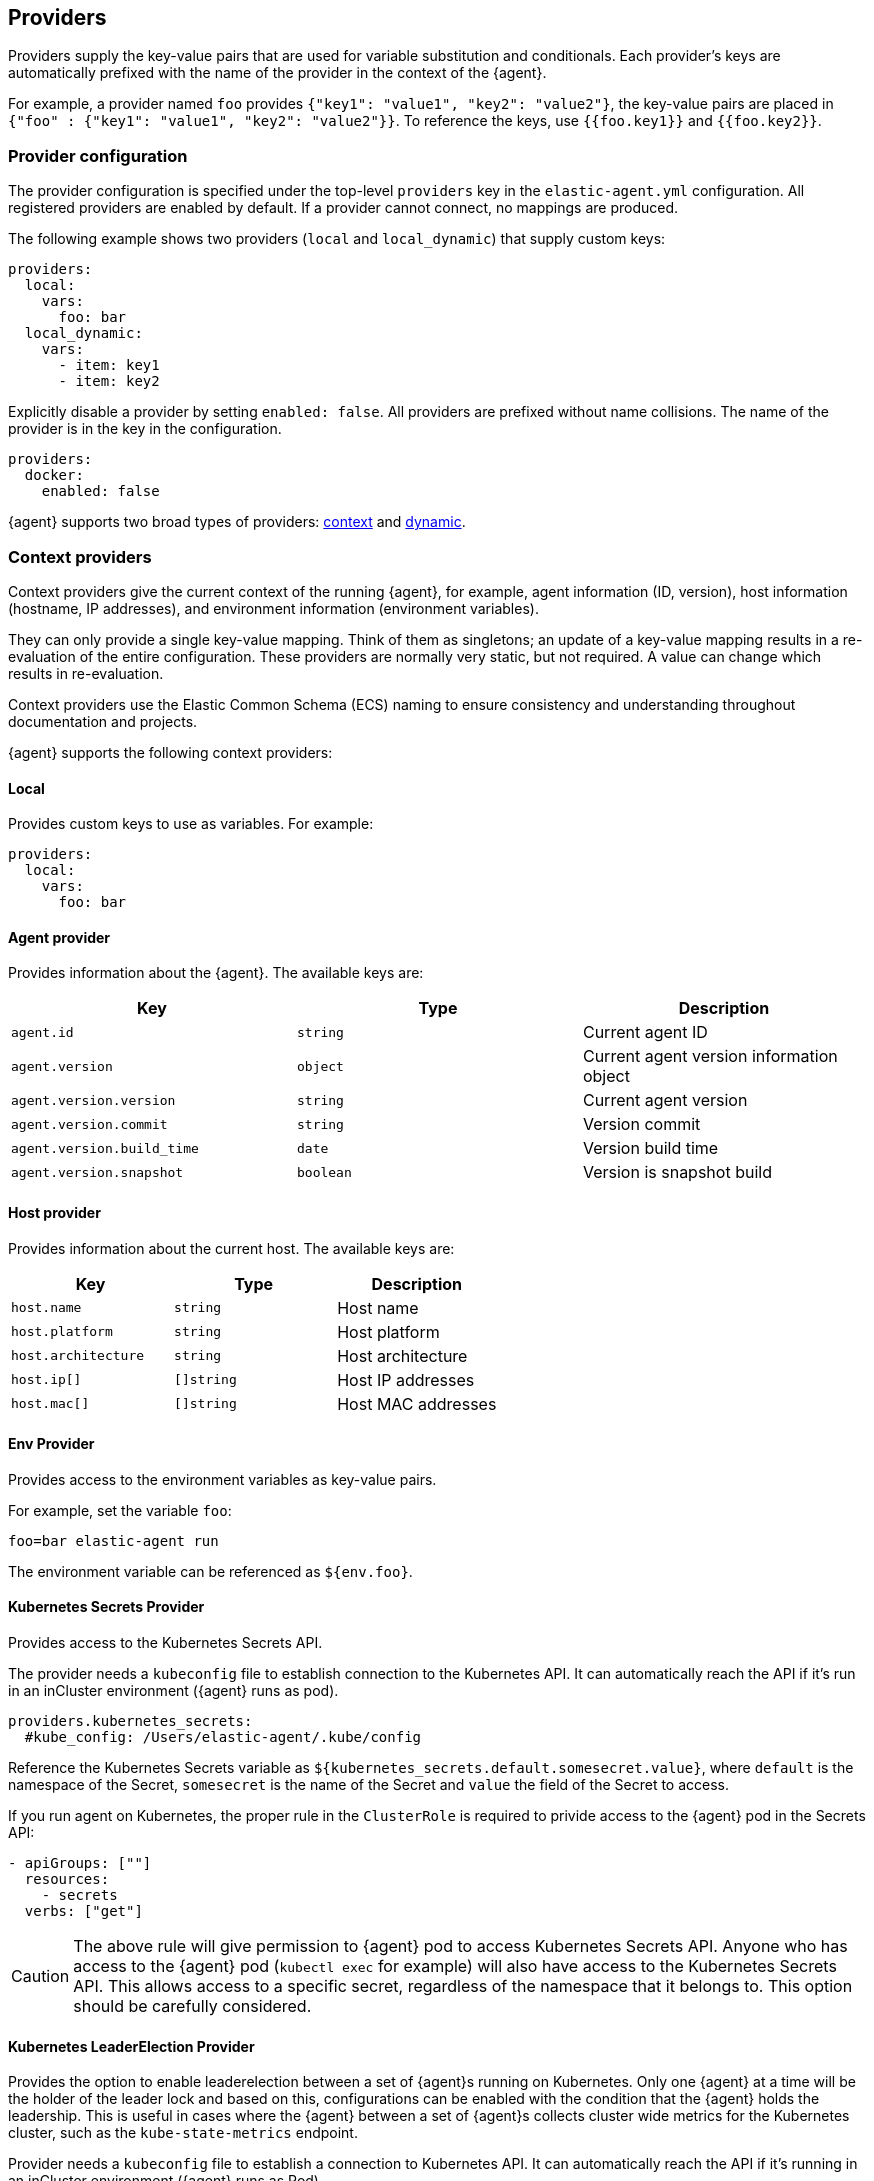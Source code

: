 [discrete]
[[providers]]
== Providers

Providers supply the key-value pairs that are used for variable substitution
and conditionals. Each provider's keys are automatically prefixed with the name
of the provider in the context of the {agent}.

For example, a provider named `foo` provides
`{"key1": "value1", "key2": "value2"}`, the key-value pairs are placed in
`{"foo" : {"key1": "value1", "key2": "value2"}}`. To reference the keys, use `{{foo.key1}}` and `{{foo.key2}}`.

[discrete]
=== Provider configuration

The provider configuration is specified under the top-level `providers`
key in the `elastic-agent.yml` configuration. All registered
providers are enabled by default. If a provider cannot connect, no mappings are produced.

The following example shows two providers (`local` and `local_dynamic`) that
supply custom keys:

[source,yaml]
----
providers:
  local:
    vars:
      foo: bar
  local_dynamic:
    vars:
      - item: key1
      - item: key2
----

Explicitly disable a provider by setting `enabled: false`. All providers
are prefixed without name collisions. The name of the provider is in the key in the configuration.

[source,yaml]
----
providers:
  docker:
    enabled: false
----

{agent} supports two broad types of providers: <<context-providers,context>> and
<<dynamic-providers,dynamic>>.

[discrete]
[[context-providers]]
=== Context providers

Context providers give the current context of the running {agent}, for
example, agent information (ID, version), host information (hostname, IP
addresses), and environment information (environment variables).

They can only provide a single key-value mapping. Think of them as singletons;
an update of a key-value mapping results in a re-evaluation of the entire
configuration. These providers are normally very static, but not
required. A value can change which results in re-evaluation. 

Context providers use the Elastic Common Schema (ECS) naming to ensure consistency and understanding throughout documentation and projects. 

{agent} supports the following context providers:

[discrete]
[[local-provider]]
==== Local

Provides custom keys to use as variables. For example:

[source,yaml]
----
providers:
  local:
    vars:
      foo: bar
----

[discrete]
[[agent-provider]]
==== Agent provider

Provides information about the {agent}. The available keys are:

|===
|Key |Type |Description

|`agent.id`
|`string`
|Current agent ID

|`agent.version`
|`object`
|Current agent version information object

|`agent.version.version`
|`string`
|Current agent version

|`agent.version.commit`
|`string`
|Version commit

|`agent.version.build_time`
|`date`
|Version build time

|`agent.version.snapshot`
|`boolean`
|Version is snapshot build
|===


[discrete]
[[host-provider]]
==== Host provider

Provides information about the current host. The available keys are:

|===
|Key |Type |Description

|`host.name`
|`string`
|Host name

|`host.platform`
|`string`
|Host platform

|`host.architecture`
|`string`
|Host architecture

|`host.ip[]`
|`[]string`
|Host IP addresses

|`host.mac[]`
|`[]string`
|Host MAC addresses
|===

[discrete]
[[env-provider]]
==== Env Provider

Provides access to the environment variables as key-value pairs.

For example, set the variable `foo`:

[source,shell]
----
foo=bar elastic-agent run
----

The environment variable can be referenced as `${env.foo}`.

[discrete]
[[kubernetes_secrets-provider]]
==== Kubernetes Secrets Provider

Provides access to the Kubernetes Secrets API.

The provider needs a `kubeconfig` file to establish connection to the Kubernetes API.
It can automatically reach the API if it's run in an inCluster environment ({agent} runs as pod).

[source,yaml]
----
providers.kubernetes_secrets:
  #kube_config: /Users/elastic-agent/.kube/config
----

Reference the Kubernetes Secrets variable as `${kubernetes_secrets.default.somesecret.value}`,
where `default` is the namespace of the Secret, `somesecret` is the name of the Secret and `value` the field
of the Secret to access.

If you run agent on Kubernetes, the proper rule in the `ClusterRole` is required to privide access to the {agent} pod in the Secrets API:

[source,yaml]
----
- apiGroups: [""]
  resources:
    - secrets
  verbs: ["get"]
----

CAUTION: The above rule will give permission to {agent} pod to access Kubernetes Secrets API.
Anyone who has access to the {agent} pod (`kubectl exec` for example) will also have
access to the Kubernetes Secrets API. This allows access to a specific secret, regardless of the namespace that it belongs to.
This option should be carefully considered.

[discrete]
[[kubernetes_leaderelection-provider]]
==== Kubernetes LeaderElection Provider

Provides the option to enable leaderelection between a set of {agent}s
running on Kubernetes. Only one {agent} at a time will be the holder of the leader
lock and based on this, configurations can be enabled with the condition
that the {agent} holds the leadership. This is useful in cases where the {agent} between a set of {agent}s collects cluster wide metrics for the Kubernetes cluster, such as the `kube-state-metrics` endpoint.

Provider needs a `kubeconfig` file to establish a connection to Kubernetes API.
It can automatically reach the API if it's running in an inCluster environment ({agent} runs as Pod).

[source,yaml]
----
providers.kubernetes_leaderelection:
  #kube_config: /Users/elastic-agent/.kube/config
  #leader_lease: agent-k8s-leader-lock
----

`kube_config`:: (Optional) Use the given config file as configuration for the Kubernetes
client. If kube_config is not set, KUBECONFIG environment variable will be
checked and will fall back to InCluster if it's not present.
`leader_lease`:: (Optional) Specify the name of the leader lease.
This is set to `elastic-agent-cluster-leader` by default.

The available key is:

|===
|Key |Type |Description

|`kubernetes_leaderelection.leader`
|`bool`
|The value of the leadership flag. This is set to `true` when the {agent} is the current leader, and is set to `false` otherwise.

|===

[discrete]
===== Enabling confgiurations only when on leadership

Use conditions based on the `kubernetes_leaderelection.leader` key to leverage the leaderelection provider and enable specific inputs only when the {agent} holds the leadership lock.
The below example enables the `state_container`
metricset only when the leadership lock is acquired:

[source,yaml]
----
- data_stream:
    dataset: kubernetes.state_container
    type: metrics
  metricsets:
    - state_container
  add_metadata: true
  hosts:
    - 'kube-state-metrics:8080'
  period: 10s
  condition: ${kubernetes_leaderelection.leader} == true
----

[discrete]
[[dynamic-providers]]
=== Dynamic Providers

Dynamic providers give an array of multiple key-value mappings. Each
key-value mapping is combined with the previous context provider's key and value
mapping which provides a new unique mapping that is used to generate a
configuration.

[discrete]
[[local-dynamic-provider]]
==== Local dynamic provider

Define multiple key-value pairs to generate multiple configurations.

For example, the following {agent} policy defines a local dynamic provider that
defines three values for `item`:

[source,yaml]
----
inputs:
 - type: logfile
   streams:
     - paths: "/var/${local_dynamic.my_var}/app.log"

providers:
  local_dynamic:
    items:
      - vars:
          my_var: key1
      - vars:
          my_var: key2
      - vars:
          my_var: key3
----

The configuration generated by this policy looks like:

[source,yaml]
----
inputs:
 - type: logfile
   streams:
     - paths: "/var/key1/app.log"
 - type: logfile
   streams:
     - paths: "/var/key2/app.log"
 - type: logfile
   streams:
   - paths: "/var/key3/app.log"
----

[discrete]
[[docker-provider]]
==== Docker Provider

Provides inventory information from Docker. The available keys are:


|===
|Key |Type |Description

|`docker.id`
|`string`
|ID of the container

|`docker.cmd`
|`string`
|Arg path of container

|`docker.name`
|`string`
|Name of the container

|`docker.image`
|`string`
|Image of the container

|`docker.labels`
|`string`
|Labels of the container

|`docker.ports`
|`string`
|Ports of the container

|`docker.paths`
|`object`
|Object of paths for the container

|`docker.paths.log`
|`string`
|Log path of the container
|===

For example, the Docker provider provides the following inventory:

[source,json]
----
[
    {
       "id": "1",
       "mapping:": {"id": "1", "paths": {"log": "/var/log/containers/1.log"}},
       "processors": {"add_fields": {"container.name": "my-container"}}
    },
    {
        "id": "2",
        "mapping": {"id": "2", "paths": {"log": "/var/log/containers/2.log"}},
        "processors": {"add_fields": {"container.name": "other-container"}}
    }
]
----

{agent} automatically prefixes the result with `docker`:


[source,json]
---
[
    {"docker": {"id": "1", "paths": {"log": "/var/log/containers/1.log"}}},
    {"docker": {"id": "2", "paths": {"log": "/var/log/containers/2.log"}},
]
---

To set the log path dynamically in the configuration, use a variable in the
{agent} policy to return path information from the provider:

[source,yaml]
----
inputs:
  - type: logfile
    path: "${docker.paths.log}"
----

The policy generated by this configuration looks like:

[source,yaml]
----
inputs:
  - type: logfile
    path: "/var/log/containers/1.log"
    processors:
      - add_fields:
          container.name: my-container
  - type: logfile
    path: "/var/log/containers/2.log"
    processors:
      - add_fields:
          container.name: other-container
----

[discrete]
[[kubernetes-provider]]
==== Kubernetes Provider

Provides inventory information from Kubernetes. The available keys are:


|===
|Key |Type |Description

|`kubernetes.namespace`
|`string`
|Namespace of the Pod

|`kubernetes.pod.name`
|`string`
|Name of the Pod

|`kubernetes.pod.uuid`
|`string`
|UUID of the Pod

|`kubernetes.pod.ip`
|`string`
|IP of the Pod

|`kubernetes.pod.labels`
|`object`
|Object of labels of the Pod

|`kubernetes.container.name`
|`string`
|Name of the container

|`kubernetes.container.runtime`
|`string`
|Runtime of the container

|`kubernetes.container.id`
|`string`
|ID of the container

|`kubernetes.container.image`
|`string`
|Image of the container
|===

Fox example, if the Kubernetes provider provides the following inventory:

[source,json]
----
[
    {
       "id": "1",
       "mapping:": {"namespace": "kube-system", "pod": {"name": "kube-controllermanger"}},
       "processors": {"add_fields": {"container.name": "my-container"}}
    },
    {
        "id": "2",
        "mapping:": {"namespace": "kube-system", "pod": {"name": "kube-scheduler"}},
        "processors": {"add_fields": {"kuberentes.namespace": "kube-system", "kubernetes.pod": {"name": "kube-scheduler"}}
    }
]
----

{agent} automatically prefixes the result with `kuberentes`:


[source,json]
----
[
    {"kubernetes": {"id": "1", "namespace": "kube-system", "pod": {"name": "kube-controllermanger"}},
    {"kubernetes": {"id": "2", "namespace": "kube-system", "pod": {"name": "kube-scheduler"}},
]
----

[discrete]
===== Provider configuration

[source,yaml]
----
providers.kubernetes:
  node: ${NODE_NAME}
  scope: node
  #kube_config: /Users/elastic-agent/.kube/config
  #sync_period: 600
  #cleanup_timeout: 60
----

`node`:: (Optional) Specify the node to scope {agent} to in case it
cannot be accurately detected when running {agent} in host network
mode.
`cleanup_timeout`:: (Optional) Specify the time of inactivity before stopping the
running configuration for a container. This is `60s` by default.
`sync_period`:: (Optional) Specify the timeout for listing historical resources.
`kube_config`:: (Optional) Use the given config file as configuration for Kubernetes
client. If kube_config is not set, the KUBECONFIG environment variable will be
checked and will fall back to InCluster if not present.
`scope`:: (Optional) Specify the level for autodiscover. `scope` can
either take `node` or `cluster` as values. `node` scope allows discovery of resources in
the specified node. `cluster` scope allows cluster wide discovery. Only `pod` and `node` resources
can be discovered at node scope.

[discrete]
===== Autodiscover target Pods

To set the target host dynamically only for a targeted Pod based on its labels, use a variable in the
{agent} policy to return path information from the provider:

[source,yaml]
----
- data_stream:
      dataset: kubernetes.scheduler
      type: metrics
  metricsets:
    - scheduler
  hosts:
    - '${kubernetes.pod.ip}:10251'
  period: 10s
  condition: ${kubernetes.pod.labels.component} == 'kube-scheduler'
----

The policy generated by this configuration looks like:

[source,yaml]
----
- hosts:
  - 172.18.0.4:10251
  metricsets:
  - scheduler
  module: kubernetes
  period: 10s
  processors:
  - add_fields:
    fields:
      namespace: kube-system
      pod:
        ip: 172.18.0.4
        labels:
          component: kube-scheduler
          tier: control-plane
        name: kube-scheduler-kind-control-plane
        uid: 6da04645-04b4-4cb2-b203-2ad58abc6cdf
    target: kubernetes
----

To set the log path of Pods dynamically in the configuration, use a variable in the
{agent} policy to return path information from the provider:

[source,yaml]
----
streams:
  - data_stream:
      dataset: generic
    symlinks: true
    paths:
      - /var/log/containers/*${kubernetes.container.id}.log
----

The policy generated by this configuration looks like:

[source,yaml]
----
- paths:
  - /var/log/containers/*c957652eca53594ce496c7b237d19f05be339ebfe281b99ce1c0a0401e48ce3a.log
  processors:
  - add_fields:
    fields:
      container:
        id: c957652eca53594ce496c7b237d19f05be339ebfe281b99ce1c0a0401e48ce3a
        image: k8s.gcr.io/kube-apiserver:v1.18.2
        name: kube-apiserver
        runtime: containerd
      namespace: kube-system
      pod:
        ip: 172.18.0.4
        labels:
          component: kube-apiserver
          tier: control-plane
        name: kube-apiserver-kind-control-plane
        uid: f8743f90-50a4-4ef8-9fe9-78c245eb8bf3
    target: kubernetes
  symlinks: true
----
